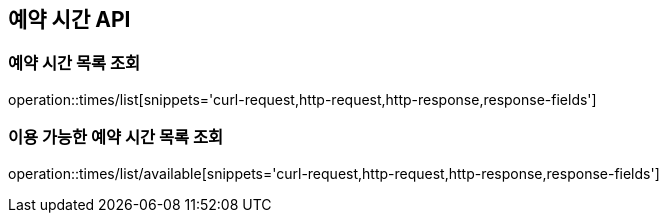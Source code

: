 == 예약 시간 API

=== 예약 시간 목록 조회

operation::times/list[snippets='curl-request,http-request,http-response,response-fields']

=== 이용 가능한 예약 시간 목록 조회

operation::times/list/available[snippets='curl-request,http-request,http-response,response-fields']
